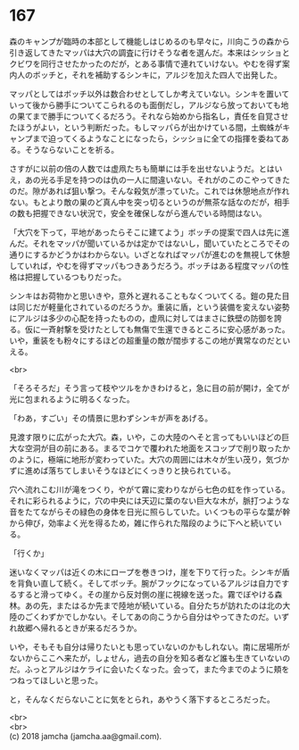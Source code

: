 #+OPTIONS: toc:nil
#+OPTIONS: \n:t

* 167

  森のキャンプが臨時の本部として機能しはじめるのも早々に，川向こうの森から引き返してきたマッパは大穴の調査に行けそうな者を選んだ。本来はシッショとクビワを同行させたかったのだが，とある事情で連れていけない。やむを得ず案内人のボッチと，それを補助するシンキに，アルジを加えた四人で出発した。

  マッパとしてはボッチ以外は数合わせとしてしか考えていない。シンキを置いていって後から勝手についてこられるのも面倒だし，アルジなら放っておいても地の果てまで勝手についてくるだろう。それなら始めから指名し，責任を自覚させたほうがよい，という判断だった。もしマッパらが出かけている間，土蜘蛛がキャンプまで迫ってくるようなことになったら，シッショに全ての指揮を委ねてある。そうならないことを祈る。

  さすがに以前の倍の人数では虚凧たちも簡単には手を出せないようだ。とはいえ，あの光る手足を持つのは仇の一人に間違いない。それがのこのこやってきたのだ。隙があれば狙い撃つ。そんな殺気が漂っていた。これでは休憩地点が作れない。もとより敵の巣のど真ん中を突っ切るというのが無茶な話なのだが，相手の数も把握できない状況で，安全を確保しながら進んでいる時間はない。

  「大穴を下って，平地があったらそこに建てよう」ボッチの提案で四人は先に進んだ。それをマッパが聞いているかは定かではないし，聞いていたところでその通りにするかどうかはわからない。いざとなればマッパが進むのを無視して休憩していれば，やむを得ずマッパもつきあうだろう。ボッチはある程度マッパの性格は把握しているつもりだった。

  シンキはお荷物かと思いきや，意外と遅れることもなくついてくる。鎧の見た目は同じだが軽量化されているのだろうか。重装に盾，という装備を変えない姿勢にアルジは多少の心配を持ったものの，虚凧に対してはまさに鉄壁の防御を誇る。仮に一斉射撃を受けたとしても無傷で生還できるところに安心感があった。いや，重装をも粉々にするほどの超重量の敵が闊歩するこの地が異常なのだといえる。

  <br>

  「そろそろだ」そう言って枝やツルをかきわけると，急に目の前が開け，全てが光に包まれるように明るくなった。

  「わあ，すごい」その情景に思わずシンキが声をあげる。

  見渡す限りに広がった大穴。森，いや，この大陸のへそと言ってもいいほどの巨大な空洞が目の前にある。まるでコケで覆われた地面をスコップで削り取ったかのように，極端に地形が変わっていた。大穴の周囲には木々が生い茂り，気づかずに進めば落ちてしまいそうなほどにくっきりと抉られている。

  穴へ流れこむ川が滝をつくり，やがて霧に変わりながら七色の虹を作っている。それに彩られるように，穴の中央には天辺に葉のない巨大な木が，脈打つような音をたてながらその緑色の身体を日光に照らしていた。いくつもの平らな葉が幹から伸び，効率よく光を得るため，雑に作られた階段のように下へと続いている。

  「行くか」

  迷いなくマッパは近くの木にロープを巻きつけ，崖を下りて行った。シンキが盾を背負い直して続く。そしてボッチ。腕がフックになっているアルジは自力でするすると滑ってゆく。その崖から反対側の崖に視線を送った。霧でぼやける森林。あの先，またはるか先まで陸地が続いている。自分たちが訪れたのは北の大陸のごくわずかでしかない。そしてあの向こうから自分はやってきたのだ。いずれ故郷へ帰れるときが来るだろうか。

  いや，そもそも自分は帰りたいとも思っていないのかもしれない。南に居場所がないからここへ来たが，しょせん，過去の自分を知る者など誰も生きていないのだ。ふっとアルジはケライに会いたくなった。会って，また今までのように頬をつねってほしいと思った。

  と，そんなくだらないことに気をとられ，あやうく落下するところだった。

  <br>
  <br>
  (c) 2018 jamcha (jamcha.aa@gmail.com).

  [[http://creativecommons.org/licenses/by-nc-sa/4.0/deed][file:http://i.creativecommons.org/l/by-nc-sa/4.0/88x31.png]]
